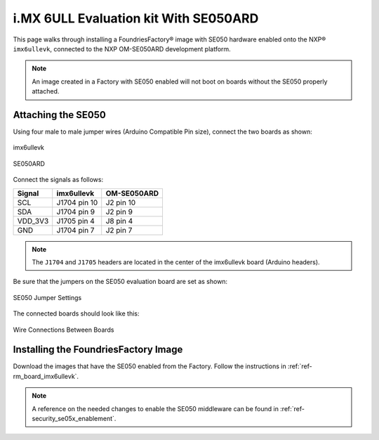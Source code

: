 i.MX 6ULL Evaluation kit With SE050ARD
=======================================

This page walks through installing a FoundriesFactory® image with SE050 hardware enabled onto the NXP® ``imx6ullevk``,
connected to the NXP OM-SE050ARD development platform.

.. note::
    An image created in a Factory with SE050 enabled will not boot on boards without the SE050 properly attached.

Attaching the SE050
-------------------

Using four male to male jumper wires (Arduino Compatible Pin size), connect the two boards as shown:

.. figure:: /_static/boards/imx6ullevk.png
     :width: 400
     :align: center

     imx6ullevk

.. figure:: /_static/boards/se050ard.png
     :width: 400
     :align: center

     SE050ARD

Connect the signals as follows:

+----------+--------------+-------------+
|  Signal  |  imx6ullevk  | OM-SE050ARD |
+==========+==============+=============+
| SCL      | J1704 pin 10 | J2 pin 10   |
+----------+--------------+-------------+
| SDA      | J1704 pin 9  | J2 pin 9    |
+----------+--------------+-------------+
| VDD_3V3  | J1705 pin 4  | J8 pin 4    |
+----------+--------------+-------------+
| GND      | J1704 pin 7  | J2 pin 7    |
+----------+--------------+-------------+

.. note::
    The ``J1704`` and ``J1705`` headers are located in the center of the imx6ullevk board (Arduino headers).

Be sure that the jumpers on the SE050 evaluation board are set as shown:

.. figure:: /_static/boards/se050ard_jumpers.png
     :width: 400
     :align: center

     SE050 Jumper Settings

The connected boards should look like this:

.. figure:: /_static/boards/se050ard_imx6ull.jpg
     :width: 400
     :align: center

     Wire Connections Between Boards

Installing the FoundriesFactory Image
-------------------------------------

Download the images that have the SE050 enabled from the Factory.
Follow the instructions in :ref:`ref-rm_board_imx6ullevk`.

.. note::
    A reference on the needed changes to enable the SE050 middleware can be found in :ref:`ref-security_se05x_enablement`.
